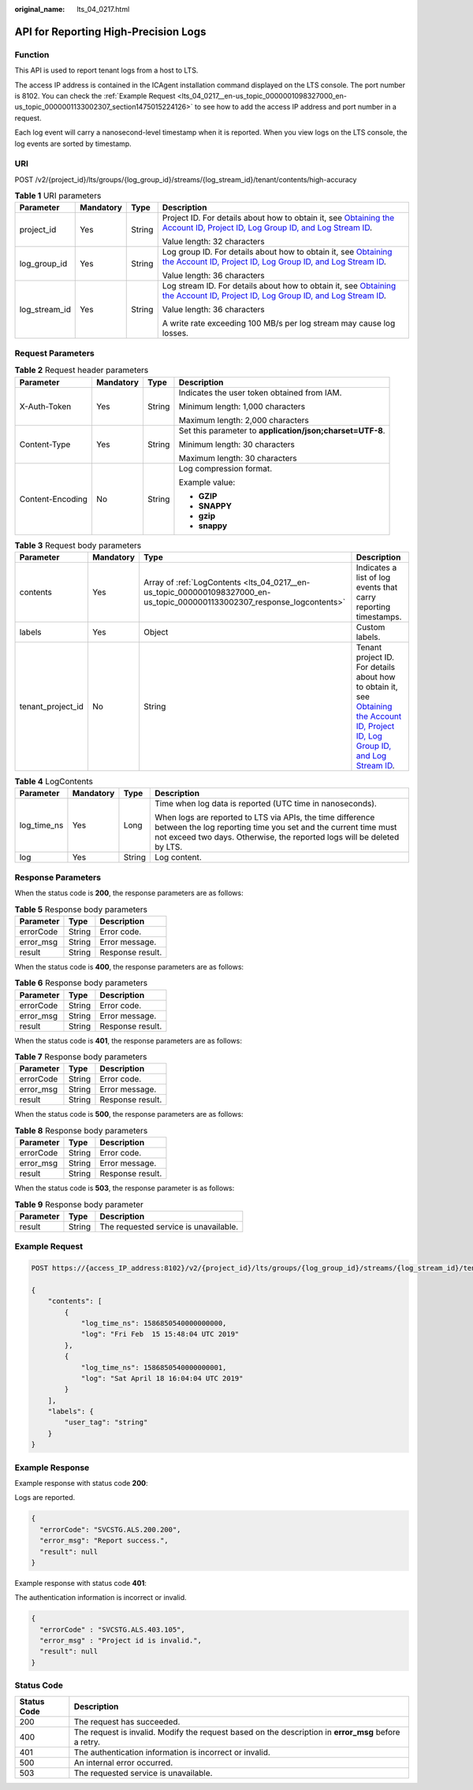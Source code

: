 :original_name: lts_04_0217.html

.. _lts_04_0217:

API for Reporting High-Precision Logs
=====================================

Function
--------

This API is used to report tenant logs from a host to LTS.

The access IP address is contained in the ICAgent installation command displayed on the LTS console. The port number is 8102. You can check the :ref:`Example Request <lts_04_0217__en-us_topic_0000001098327000_en-us_topic_0000001133002307_section1475015224126>` to see how to add the access IP address and port number in a request.

Each log event will carry a nanosecond-level timestamp when it is reported. When you view logs on the LTS console, the log events are sorted by timestamp.

URI
---

POST /v2/{project_id}/lts/groups/{log_group_id}/streams/{log_stream_id}/tenant/contents/high-accuracy

.. table:: **Table 1** URI parameters

   +-----------------+-----------------+-----------------+-------------------------------------------------------------------------------------------------------------------------------------------------------------------------------------------------------------------------------------------------------------------------------------------+
   | Parameter       | Mandatory       | Type            | Description                                                                                                                                                                                                                                                                               |
   +=================+=================+=================+===========================================================================================================================================================================================================================================================================================+
   | project_id      | Yes             | String          | Project ID. For details about how to obtain it, see `Obtaining the Account ID, Project ID, Log Group ID, and Log Stream ID <https://docs.otc.t-systems.com/log-tank-service/api-ref/appendix/obtaining_the_account_id_project_id_log_group_id_and_log_stream_id.html#lts-api-0006>`__.    |
   |                 |                 |                 |                                                                                                                                                                                                                                                                                           |
   |                 |                 |                 | Value length: 32 characters                                                                                                                                                                                                                                                               |
   +-----------------+-----------------+-----------------+-------------------------------------------------------------------------------------------------------------------------------------------------------------------------------------------------------------------------------------------------------------------------------------------+
   | log_group_id    | Yes             | String          | Log group ID. For details about how to obtain it, see `Obtaining the Account ID, Project ID, Log Group ID, and Log Stream ID <https://docs.otc.t-systems.com/log-tank-service/api-ref/appendix/obtaining_the_account_id_project_id_log_group_id_and_log_stream_id.html#lts-api-0006>`__.  |
   |                 |                 |                 |                                                                                                                                                                                                                                                                                           |
   |                 |                 |                 | Value length: 36 characters                                                                                                                                                                                                                                                               |
   +-----------------+-----------------+-----------------+-------------------------------------------------------------------------------------------------------------------------------------------------------------------------------------------------------------------------------------------------------------------------------------------+
   | log_stream_id   | Yes             | String          | Log stream ID. For details about how to obtain it, see `Obtaining the Account ID, Project ID, Log Group ID, and Log Stream ID <https://docs.otc.t-systems.com/log-tank-service/api-ref/appendix/obtaining_the_account_id_project_id_log_group_id_and_log_stream_id.html#lts-api-0006>`__. |
   |                 |                 |                 |                                                                                                                                                                                                                                                                                           |
   |                 |                 |                 | Value length: 36 characters                                                                                                                                                                                                                                                               |
   |                 |                 |                 |                                                                                                                                                                                                                                                                                           |
   |                 |                 |                 | A write rate exceeding 100 MB/s per log stream may cause log losses.                                                                                                                                                                                                                      |
   +-----------------+-----------------+-----------------+-------------------------------------------------------------------------------------------------------------------------------------------------------------------------------------------------------------------------------------------------------------------------------------------+

Request Parameters
------------------

.. table:: **Table 2** Request header parameters

   +------------------+-----------------+-----------------+-----------------------------------------------------------+
   | Parameter        | Mandatory       | Type            | Description                                               |
   +==================+=================+=================+===========================================================+
   | X-Auth-Token     | Yes             | String          | Indicates the user token obtained from IAM.               |
   |                  |                 |                 |                                                           |
   |                  |                 |                 | Minimum length: 1,000 characters                          |
   |                  |                 |                 |                                                           |
   |                  |                 |                 | Maximum length: 2,000 characters                          |
   +------------------+-----------------+-----------------+-----------------------------------------------------------+
   | Content-Type     | Yes             | String          | Set this parameter to **application/json;charset=UTF-8**. |
   |                  |                 |                 |                                                           |
   |                  |                 |                 | Minimum length: 30 characters                             |
   |                  |                 |                 |                                                           |
   |                  |                 |                 | Maximum length: 30 characters                             |
   +------------------+-----------------+-----------------+-----------------------------------------------------------+
   | Content-Encoding | No              | String          | Log compression format.                                   |
   |                  |                 |                 |                                                           |
   |                  |                 |                 | Example value:                                            |
   |                  |                 |                 |                                                           |
   |                  |                 |                 | -  **GZIP**                                               |
   |                  |                 |                 | -  **SNAPPY**                                             |
   |                  |                 |                 | -  **gzip**                                               |
   |                  |                 |                 | -  **snappy**                                             |
   +------------------+-----------------+-----------------+-----------------------------------------------------------+

.. table:: **Table 3** Request body parameters

   +-------------------+-----------+---------------------------------------------------------------------------------------------------------------------------+-----------------------------------------------------------------------------------------------------------------------------------------------------------------------------------------------------------------------------------------------------------------------------------------------+
   | Parameter         | Mandatory | Type                                                                                                                      | Description                                                                                                                                                                                                                                                                                   |
   +===================+===========+===========================================================================================================================+===============================================================================================================================================================================================================================================================================================+
   | contents          | Yes       | Array of :ref:`LogContents <lts_04_0217__en-us_topic_0000001098327000_en-us_topic_0000001133002307_response_logcontents>` | Indicates a list of log events that carry reporting timestamps.                                                                                                                                                                                                                               |
   +-------------------+-----------+---------------------------------------------------------------------------------------------------------------------------+-----------------------------------------------------------------------------------------------------------------------------------------------------------------------------------------------------------------------------------------------------------------------------------------------+
   | labels            | Yes       | Object                                                                                                                    | Custom labels.                                                                                                                                                                                                                                                                                |
   +-------------------+-----------+---------------------------------------------------------------------------------------------------------------------------+-----------------------------------------------------------------------------------------------------------------------------------------------------------------------------------------------------------------------------------------------------------------------------------------------+
   | tenant_project_id | No        | String                                                                                                                    | Tenant project ID. For details about how to obtain it, see `Obtaining the Account ID, Project ID, Log Group ID, and Log Stream ID <https://docs.otc.t-systems.com/log-tank-service/api-ref/appendix/obtaining_the_account_id_project_id_log_group_id_and_log_stream_id.html#lts-api-0006>`__. |
   +-------------------+-----------+---------------------------------------------------------------------------------------------------------------------------+-----------------------------------------------------------------------------------------------------------------------------------------------------------------------------------------------------------------------------------------------------------------------------------------------+

.. _lts_04_0217__en-us_topic_0000001098327000_en-us_topic_0000001133002307_response_logcontents:

.. table:: **Table 4** LogContents

   +-----------------+-----------------+-----------------+--------------------------------------------------------------------------------------------------------------------------------------------------------------------------------------------------------+
   | Parameter       | Mandatory       | Type            | Description                                                                                                                                                                                            |
   +=================+=================+=================+========================================================================================================================================================================================================+
   | log_time_ns     | Yes             | Long            | Time when log data is reported (UTC time in nanoseconds).                                                                                                                                              |
   |                 |                 |                 |                                                                                                                                                                                                        |
   |                 |                 |                 | When logs are reported to LTS via APIs, the time difference between the log reporting time you set and the current time must not exceed two days. Otherwise, the reported logs will be deleted by LTS. |
   +-----------------+-----------------+-----------------+--------------------------------------------------------------------------------------------------------------------------------------------------------------------------------------------------------+
   | log             | Yes             | String          | Log content.                                                                                                                                                                                           |
   +-----------------+-----------------+-----------------+--------------------------------------------------------------------------------------------------------------------------------------------------------------------------------------------------------+

Response Parameters
-------------------

When the status code is **200**, the response parameters are as follows:

.. table:: **Table 5** Response body parameters

   ========= ====== ================
   Parameter Type   Description
   ========= ====== ================
   errorCode String Error code.
   error_msg String Error message.
   result    String Response result.
   ========= ====== ================

When the status code is **400**, the response parameters are as follows:

.. table:: **Table 6** Response body parameters

   ========= ====== ================
   Parameter Type   Description
   ========= ====== ================
   errorCode String Error code.
   error_msg String Error message.
   result    String Response result.
   ========= ====== ================

When the status code is **401**, the response parameters are as follows:

.. table:: **Table 7** Response body parameters

   ========= ====== ================
   Parameter Type   Description
   ========= ====== ================
   errorCode String Error code.
   error_msg String Error message.
   result    String Response result.
   ========= ====== ================

When the status code is **500**, the response parameters are as follows:

.. table:: **Table 8** Response body parameters

   ========= ====== ================
   Parameter Type   Description
   ========= ====== ================
   errorCode String Error code.
   error_msg String Error message.
   result    String Response result.
   ========= ====== ================

When the status code is **503**, the response parameter is as follows:

.. table:: **Table 9** Response body parameter

   ========= ====== =====================================
   Parameter Type   Description
   ========= ====== =====================================
   result    String The requested service is unavailable.
   ========= ====== =====================================

.. _lts_04_0217__en-us_topic_0000001098327000_en-us_topic_0000001133002307_section1475015224126:

Example Request
---------------

.. code-block:: text

   POST https://{access_IP_address:8102}/v2/{project_id}/lts/groups/{log_group_id}/streams/{log_stream_id}/tenant/contents/high-accuracy

   {
       "contents": [
           {
               "log_time_ns": 1586850540000000000,
               "log": "Fri Feb  15 15:48:04 UTC 2019"
           },
           {
               "log_time_ns": 1586850540000000001,
               "log": "Sat April 18 16:04:04 UTC 2019"
           }
       ],
       "labels": {
           "user_tag": "string"
       }
   }

Example Response
----------------

Example response with status code **200**:

Logs are reported.

.. code-block::

   {
     "errorCode": "SVCSTG.ALS.200.200",
     "error_msg": "Report success.",
     "result": null
   }

Example response with status code **401**:

The authentication information is incorrect or invalid.

.. code-block::

   {
     "errorCode" : "SVCSTG.ALS.403.105",
     "error_msg" : "Project id is invalid.",
     "result": null
   }

Status Code
-----------

+-------------+------------------------------------------------------------------------------------------------------+
| Status Code | Description                                                                                          |
+=============+======================================================================================================+
| 200         | The request has succeeded.                                                                           |
+-------------+------------------------------------------------------------------------------------------------------+
| 400         | The request is invalid. Modify the request based on the description in **error_msg** before a retry. |
+-------------+------------------------------------------------------------------------------------------------------+
| 401         | The authentication information is incorrect or invalid.                                              |
+-------------+------------------------------------------------------------------------------------------------------+
| 500         | An internal error occurred.                                                                          |
+-------------+------------------------------------------------------------------------------------------------------+
| 503         | The requested service is unavailable.                                                                |
+-------------+------------------------------------------------------------------------------------------------------+
